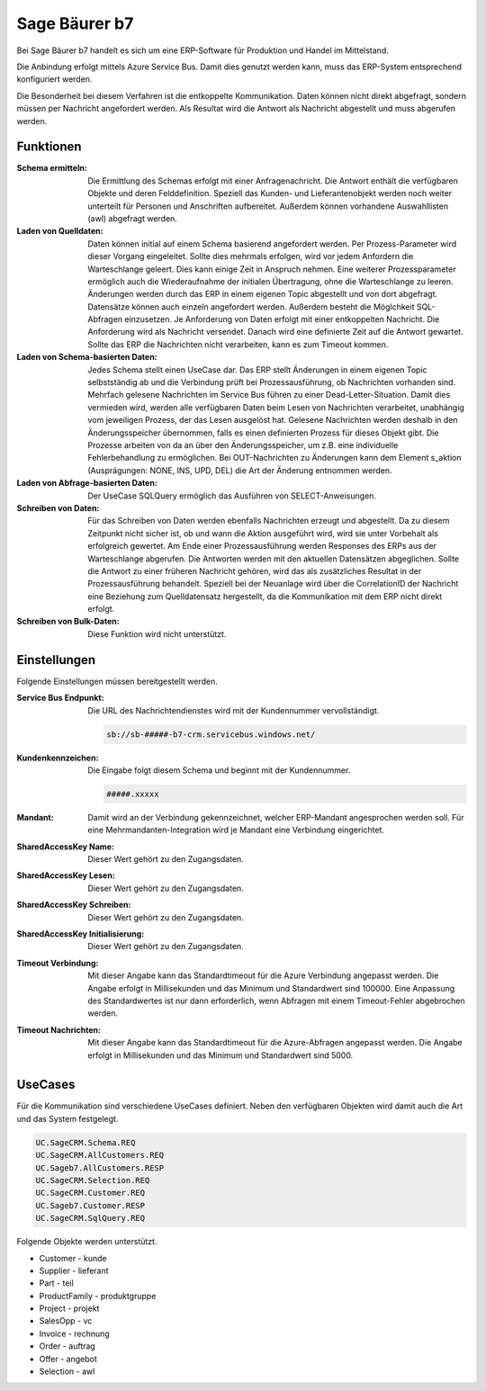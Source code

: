 ﻿Sage Bäurer b7
==============

Bei Sage Bäurer b7 handelt es sich um eine ERP-Software für Produktion und Handel im Mittelstand.

Die Anbindung erfolgt mittels Azure Service Bus.
Damit dies genutzt werden kann, muss das ERP-System entsprechend konfiguriert werden.

Die Besonderheit bei diesem Verfahren ist die entkoppelte Kommunikation.
Daten können nicht direkt abgefragt, sondern müssen per Nachricht angefordert werden.
Als Resultat wird die Antwort als Nachricht abgestellt und muss abgerufen werden.

Funktionen
----------

:Schema ermitteln:

    Die Ermittlung des Schemas erfolgt mit einer Anfragenachricht.
    Die Antwort enthält die verfügbaren Objekte und deren Felddefinition.
    Speziell das Kunden- und Lieferantenobjekt werden noch weiter unterteilt für Personen und Anschriften aufbereitet.
    Außerdem können vorhandene Auswahllisten (awl) abgefragt werden.

:Laden von Quelldaten:

    Daten können initial auf einem Schema basierend angefordert werden.
    Per Prozess-Parameter wird dieser Vorgang eingeleitet.
    Sollte dies mehrmals erfolgen, wird vor jedem Anfordern die Warteschlange geleert. 
    Dies kann einige Zeit in Anspruch nehmen.
    Eine weiterer Prozessparameter ermöglich auch die Wiederaufnahme der initialen Übertragung, ohne die Warteschlange zu leeren.
    Änderungen werden durch das ERP in einem eigenen Topic abgestellt und von dort abgefragt.
    Datensätze können auch einzeln angefordert werden.
    Außerdem besteht die Möglchkeit SQL-Abfragen einzusetzen.
    Je Anforderung von Daten erfolgt mit einer entkoppelten Nachricht. 
    Die Anforderung wird als Nachricht versendet.
    Danach wird eine definierte Zeit auf die Antwort gewartet.
    Sollte das ERP die Nachrichten nicht verarbeiten, kann es zum Timeout kommen.

:Laden von Schema-basierten Daten:

    Jedes Schema stellt einen UseCase dar.
    Das ERP stellt Änderungen in einem eigenen Topic selbstständig ab und 
    die Verbindung prüft bei Prozessausführung, ob Nachrichten vorhanden sind.
    Mehrfach gelesene Nachrichten im Service Bus führen zu einer Dead-Letter-Situation.
    Damit dies vermieden wird, werden alle verfügbaren Daten beim Lesen von Nachrichten verarbeitet, 
    unabhängig vom jeweiligen Prozess, der das Lesen ausgelöst hat.
    Gelesene Nachrichten werden deshalb in den Änderungsspeicher übernommen, falls es einen 
    definierten Prozess für dieses Objekt gibt.
    Die Prozesse arbeiten von da an über den Änderungsspeicher, um z.B. eine individuelle Fehlerbehandlung zu ermöglichen.
    Bei OUT-Nachrichten zu Änderungen kann dem Element s_aktion (Ausprägungen: NONE, INS, UPD, DEL) 
    die Art der Änderung entnommen werden.

:Laden von Abfrage-basierten Daten:

    Der UseCase SQLQuery ermöglich das Ausführen von SELECT-Anweisungen.

:Schreiben von Daten:

    Für das Schreiben von Daten werden ebenfalls Nachrichten erzeugt und abgestellt.
    Da zu diesem Zeitpunkt nicht sicher ist, ob und wann die Aktion ausgeführt wird, wird sie unter 
    Vorbehalt als erfolgreich gewertet.
    Am Ende einer Prozessausführung werden Responses des ERPs aus der Warteschlange abgerufen.
    Die Antworten werden mit den aktuellen Datensätzen abgeglichen.
    Sollte die Antwort zu einer früheren Nachricht gehören, wird das als zusätzliches Resultat 
    in der Prozessausführung behandelt.
    Speziell bei der Neuanlage wird über die CorrelationID der Nachricht eine Beziehung zum Quelldatensatz hergestellt, 
    da die Kommunikation mit dem ERP nicht direkt erfolgt.

:Schreiben von Bulk-Daten:

    Diese Funktion wird nicht unterstützt.


Einstellungen
-------------

Folgende Einstellungen müssen bereitgestellt werden.

:Service Bus Endpunkt:

    Die URL des Nachrichtendienstes wird mit der Kundennummer vervollständigt.

    .. code-block:: none

        sb://sb-#####-b7-crm.servicebus.windows.net/


:Kundenkennzeichen:

    Die Eingabe folgt diesem Schema und beginnt mit der Kundennummer.

    .. code-block:: none

        #####.xxxxx


:Mandant:

    Damit wird an der Verbindung gekennzeichnet, welcher ERP-Mandant angesprochen werden soll.
    Für eine Mehrmandanten-Integration wird je Mandant eine Verbindung eingerichtet.

:SharedAccessKey Name:

    Dieser Wert gehört zu den Zugangsdaten.

:SharedAccessKey Lesen:

    Dieser Wert gehört zu den Zugangsdaten.

:SharedAccessKey Schreiben:

    Dieser Wert gehört zu den Zugangsdaten.

:SharedAccessKey Initialisierung:

    Dieser Wert gehört zu den Zugangsdaten.

:Timeout Verbindung:

    Mit dieser Angabe kann das Standardtimeout für die Azure Verbindung angepasst werden. 
    Die Angabe erfolgt in Millisekunden und das Minimum und Standardwert sind 100000. 
    Eine Anpassung des Standardwertes ist nur dann erforderlich, wenn Abfragen mit einem Timeout-Fehler abgebrochen werden.

:Timeout Nachrichten:

    Mit dieser Angabe kann das Standardtimeout für die Azure-Abfragen angepasst werden. 
    Die Angabe erfolgt in Millisekunden und das Minimum und Standardwert sind 5000.

UseCases
--------

Für die Kommunikation sind verschiedene UseCases definiert.
Neben den verfügbaren Objekten wird damit auch die Art und das System festgelegt.

.. code-block:: none

    UC.SageCRM.Schema.REQ
    UC.SageCRM.AllCustomers.REQ
    UC.Sageb7.AllCustomers.RESP
    UC.SageCRM.Selection.REQ
    UC.SageCRM.Customer.REQ
    UC.Sageb7.Customer.RESP
    UC.SageCRM.SqlQuery.REQ

Folgende Objekte werden unterstützt.

* Customer - kunde
* Supplier - lieferant
* Part - teil
* ProductFamily - produktgruppe
* Project - projekt
* SalesOpp - vc
* Invoice - rechnung
* Order - auftrag
* Offer - angebot
* Selection - awl
